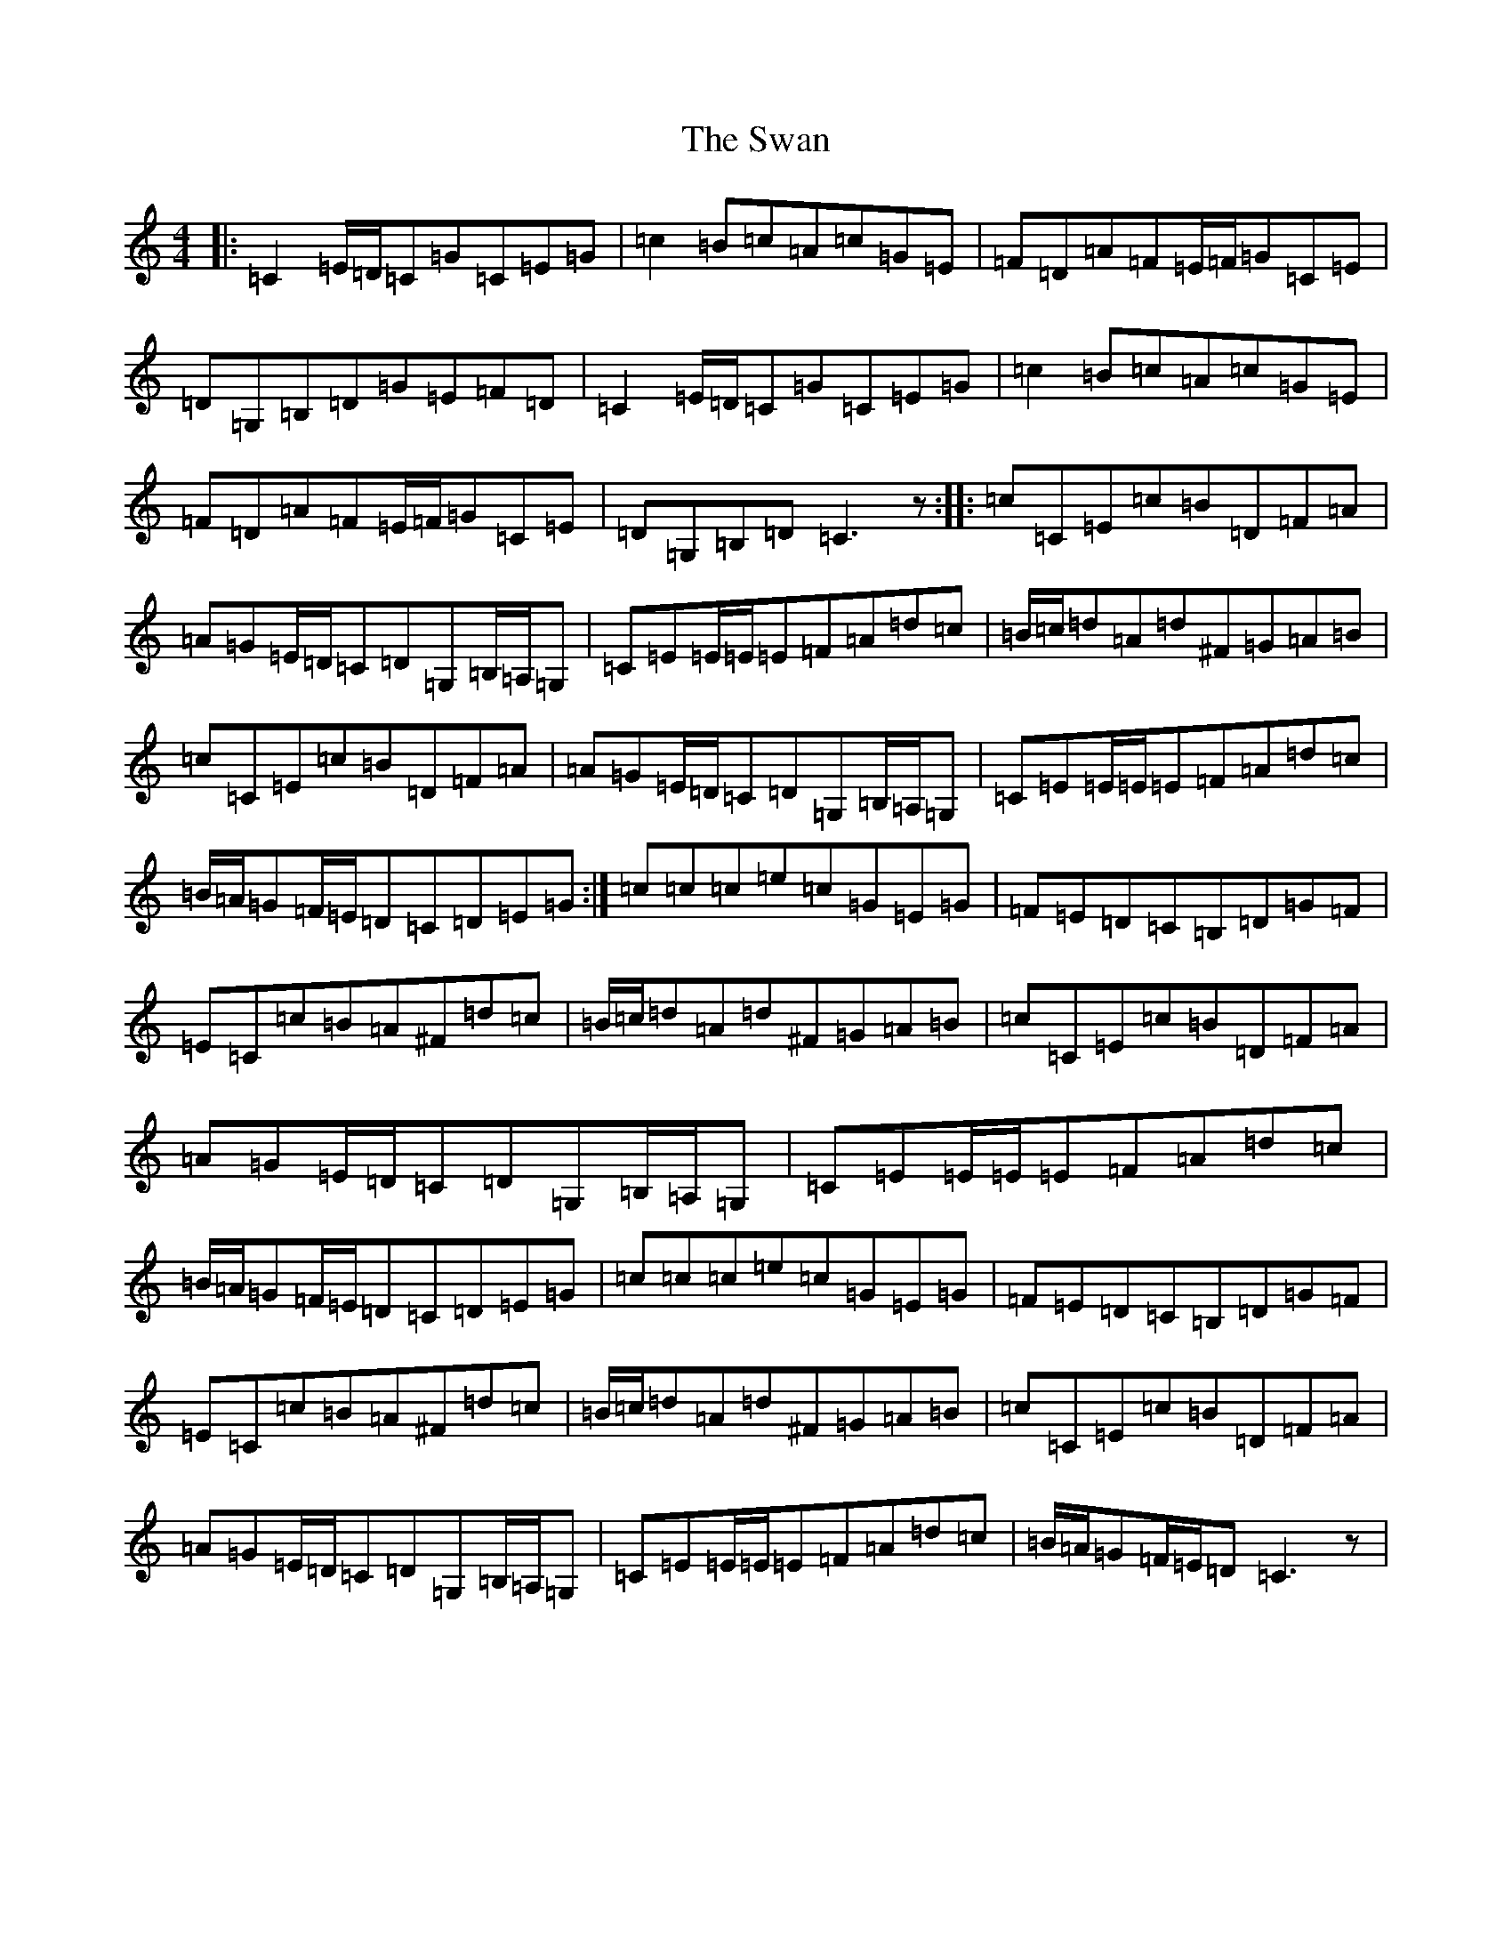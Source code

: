 X: 20495
T: Swan, The
S: https://thesession.org/tunes/1036#setting14265
Z: G Major
R: hornpipe
M: 4/4
L: 1/8
K: C Major
|:=C2=E/2=D/2=C=G=C=E=G|=c2=B=c=A=c=G=E|=F=D=A=F=E/2=F/2=G=C=E|=D=G,=B,=D=G=E=F=D|=C2=E/2=D/2=C=G=C=E=G|=c2=B=c=A=c=G=E|=F=D=A=F=E/2=F/2=G=C=E|=D=G,=B,=D=C3z:||:=c=C=E=c=B=D=F=A|=A=G=E/2=D/2=C=D=G,=B,/2=A,/2=G,|=C=E=E/2=E/2=E=F=A=d=c|=B/2=c/2=d=A=d^F=G=A=B|=c=C=E=c=B=D=F=A|=A=G=E/2=D/2=C=D=G,=B,/2=A,/2=G,|=C=E=E/2=E/2=E=F=A=d=c|=B/2=A/2=G=F/2=E/2=D=C=D=E=G:|=c=c=c=e=c=G=E=G|=F=E=D=C=B,=D=G=F|=E=C=c=B=A^F=d=c|=B/2=c/2=d=A=d^F=G=A=B|=c=C=E=c=B=D=F=A|=A=G=E/2=D/2=C=D=G,=B,/2=A,/2=G,|=C=E=E/2=E/2=E=F=A=d=c|=B/2=A/2=G=F/2=E/2=D=C=D=E=G|=c=c=c=e=c=G=E=G|=F=E=D=C=B,=D=G=F|=E=C=c=B=A^F=d=c|=B/2=c/2=d=A=d^F=G=A=B|=c=C=E=c=B=D=F=A|=A=G=E/2=D/2=C=D=G,=B,/2=A,/2=G,|=C=E=E/2=E/2=E=F=A=d=c|=B/2=A/2=G=F/2=E/2=D=C3z|